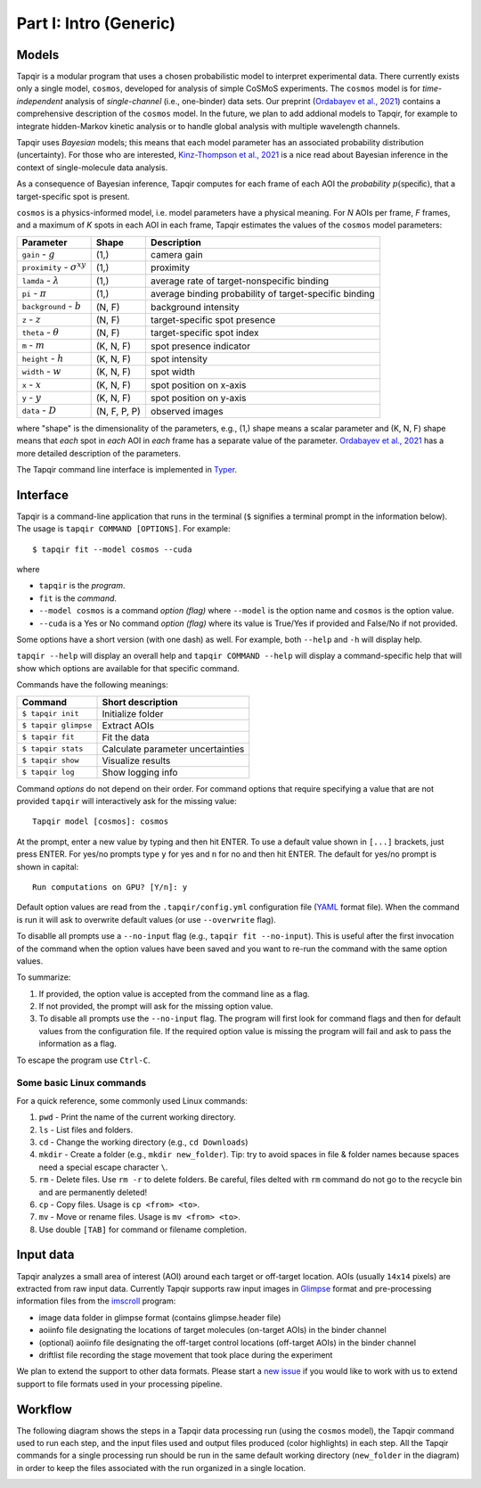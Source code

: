 Part I: Intro (Generic)
=======================

Models
------

Tapqir is a modular program that uses a chosen probabilistic model to interpret experimental data.
There currently exists only a single model, ``cosmos``, developed for analysis of simple CoSMoS
experiments. The ``cosmos`` model is for *time-independent* analysis of *single-channel* (i.e., one-binder)
data sets. Our preprint (`Ordabayev et al., 2021`_) contains a comprehensive description of the
``cosmos`` model. In the future, we plan to add addional models to Tapqir, for example to integrate
hidden-Markov kinetic analysis or to handle global analysis with multiple wavelength channels.

Tapqir uses *Bayesian* models; this means that each model parameter has an associated probability
distribution (uncertainty). For those who are interested, `Kinz-Thompson et al., 2021`_ is
a nice read about Bayesian inference in the context of single-molecule data analysis.

As a consequence of Bayesian inference, Tapqir computes for each frame of each AOI the *probability*
:math:`p(\mathsf{specific})`, that a target-specific spot is present.

``cosmos`` is a physics-informed model, i.e. model parameters have a physical meaning.
For *N* AOIs per frame, *F* frames, and a maximum of *K* spots in each AOI in each frame, 
Tapqir estimates the values of the ``cosmos`` model parameters:

+-----------------+-----------+-------------------------------------+
| Parameter       | Shape     | Description                         |
+=================+===========+=====================================+
| |g| - :math:`g` | (1,)      | camera gain                         |
+-----------------+-----------+-------------------------------------+
| |sigma| - |prox|| (1,)      | proximity                           |
+-----------------+-----------+-------------------------------------+
| ``lamda`` - |ld|| (1,)      | average rate of target-nonspecific  |
|                 |           | binding                             |
+-----------------+-----------+-------------------------------------+
| ``pi`` - |pi|   | (1,)      | average binding probability of      |
|                 |           | target-specific binding             |
+-----------------+-----------+-------------------------------------+
| |bg| - |b|      | (N, F)    | background intensity                |
+-----------------+-----------+-------------------------------------+
| |z| - :math:`z` | (N, F)    | target-specific spot presence       |
+-----------------+-----------+-------------------------------------+
| |t| - |theta|   | (N, F)    | target-specific spot index          |
+-----------------+-----------+-------------------------------------+
| |m| - :math:`m` | (K, N, F) | spot presence indicator             |
+-----------------+-----------+-------------------------------------+
| |h| - :math:`h` | (K, N, F) | spot intensity                      |
+-----------------+-----------+-------------------------------------+
| |w| - :math:`w` | (K, N, F) | spot width                          |
+-----------------+-----------+-------------------------------------+
| |x| - :math:`x` | (K, N, F) | spot position on x-axis             |
+-----------------+-----------+-------------------------------------+
| |y| - :math:`y` | (K, N, F) | spot position on y-axis             |
+-----------------+-----------+-------------------------------------+
| |D| - :math:`D` | |shape|   | observed images                     |
+-----------------+-----------+-------------------------------------+

.. |ps| replace:: :math:`p(\mathsf{specific})`
.. |theta| replace:: :math:`\theta`
.. |prox| replace:: :math:`\sigma^{xy}`
.. |ld| replace:: :math:`\lambda`
.. |b| replace:: :math:`b`
.. |shape| replace:: (N, F, P, P)
.. |sigma| replace:: ``proximity``
.. |bg| replace:: ``background``
.. |h| replace:: ``height``
.. |w| replace:: ``width``
.. |D| replace:: ``data``
.. |m| replace:: ``m``
.. |z| replace:: ``z``
.. |t| replace:: ``theta``
.. |x| replace:: ``x``
.. |y| replace:: ``y``
.. |pi| replace:: :math:`\pi`
.. |g| replace:: ``gain``

where "shape" is the dimensionality of the parameters, e.g., (1,) shape means a scalar
parameter and (K, N, F) shape means that *each* spot in *each* AOI in *each* frame
has a separate value of the parameter. `Ordabayev et al., 2021`_ has a more detailed
description of the parameters.

The Tapqir command line interface is implemented in `Typer`_.

Interface
---------

Tapqir is a command-line application that runs in the terminal (``$`` signifies a terminal prompt in
the information below). The usage is ``tapqir COMMAND [OPTIONS]``. For example::

    $ tapqir fit --model cosmos --cuda

where 

* ``tapqir`` is the *program*.
* ``fit`` is the *command*.
* ``--model cosmos`` is a command *option (flag)* where ``--model`` is the option name and ``cosmos`` is the option value.
* ``--cuda`` is a Yes or No command *option (flag)* where its value is True/Yes if provided and False/No if not provided.

Some options have a short version (with one dash) as well. For example, both ``--help`` and ``-h`` will display help.

``tapqir --help`` will display an overall help and ``tapqir COMMAND --help`` will display
a command-specific help that will show which options are available for that specific command.

Commands have the following meanings:

+------------------------+-----------------------------------+
| Command                | Short description                 |
+========================+===================================+
| | ``$ tapqir init``    | Initialize folder                 |
+------------------------+-----------------------------------+
| | ``$ tapqir glimpse`` | Extract AOIs                      |
+------------------------+-----------------------------------+
| | ``$ tapqir fit``     | Fit the data                      |
+------------------------+-----------------------------------+
| | ``$ tapqir stats``   | Calculate parameter uncertainties |
+------------------------+-----------------------------------+
| | ``$ tapqir show``    | Visualize results                 |
+------------------------+-----------------------------------+
| | ``$ tapqir log``     | Show logging info                 |
+------------------------+-----------------------------------+

Command *options* do not depend on their order. For command options that require specifying a value
that are not provided ``tapqir`` will interactively ask for the missing value::

    Tapqir model [cosmos]: cosmos

At the prompt, enter a new value by typing and then hit ENTER. To use a default value shown in ``[...]``
brackets, just press ENTER. For yes/no prompts type ``y`` for yes and ``n`` for no and then hit ENTER.
The default for yes/no prompt is shown in capital::

    Run computations on GPU? [Y/n]: y

Default option values are read from the ``.tapqir/config.yml`` configuration file (`YAML`_ format file).
When the command is run it will ask to overwrite default values (or use ``--overwrite`` flag).

To disablle all prompts use a ``--no-input`` flag (e.g., ``tapqir fit --no-input``).
This is useful after the first invocation of the command when the option values have been saved and you
want to re-run the command with the same option values.

To summarize:

1. If provided, the option value is accepted from the command line as a flag.
2. If not provided, the prompt will ask for the missing option value.
3. To disable all prompts use the ``--no-input`` flag. The program will first look for command flags and then
   for default values from the configuration file. If the required option value is missing the program will
   fail and ask to pass the information as a flag.

To escape the program use ``Ctrl-C``.

Some basic Linux commands
^^^^^^^^^^^^^^^^^^^^^^^^^

For a quick reference, some commonly used Linux commands:

1. ``pwd`` - Print the name of the current working directory.
2. ``ls`` - List files and folders.
3. ``cd`` - Change the working directory (e.g., ``cd Downloads``)
4. ``mkdir`` - Create a folder (e.g., ``mkdir new_folder``). Tip: try to avoid spaces in file & folder
   names because spaces need a special escape character ``\``.
5. ``rm`` - Delete files. Use ``rm -r`` to delete folders. Be careful, files delted with ``rm`` command
   do not go to the recycle bin and are permanently deleted!
6. ``cp`` - Copy files. Usage is ``cp <from> <to>``.
7. ``mv`` - Move or rename files. Usage is ``mv <from> <to>``.
8. Use double ``[TAB]`` for command or filename completion.

Input data
----------

Tapqir analyzes a small area of interest (AOI) around each target or off-target location. AOIs (usually ``14x14`` pixels)
are extracted from raw input data. Currently Tapqir supports raw input images in `Glimpse`_ format and pre-processing
information files from the `imscroll`_ program:

* image data folder in glimpse format (contains glimpse.header file)
* aoiinfo file designating the locations of target molecules (on-target AOIs) in the binder channel
* (optional) aoiinfo file designating the off-target control locations (off-target AOIs) in the binder channel
* driftlist file recording the stage movement that took place during the experiment

We plan to extend the support to other data formats. Please start a `new issue`_ if you would like to work with us 
to extend support to file formats used in your processing pipeline.

Workflow
--------

The following diagram shows the steps in a Tapqir data processing run (using the ``cosmos`` model), the Tapqir command
used to run each step, and the input files used and output files produced (color highlights) in each step. All the
Tapqir commands for a single processing run should be run in the same default working directory (``new_folder`` in
the diagram) in order to keep the files associated with the run organized in a single location.

.. image:: ../Tapqir_workflow.png
   :alt: Tapqir workflow

.. _Ordabayev et al., 2021: https://doi.org/10.1101/2021.09.30.462536 
.. _Kinz-Thompson et al., 2021: https://doi.org/10.1146/annurev-biophys-082120-103921
.. _Bingham et al., 2019: https://jmlr.org/papers/v20/18-403.html
.. _Typer: https://typer.tiangolo.com/
.. _YAML: https://docs.ansible.com/ansible/latest/reference_appendices/YAMLSyntax.html
.. _Glimpse: https://github.com/gelles-brandeis/Glimpse
.. _imscroll: https://github.com/gelles-brandeis/CoSMoS_Analysis/wiki
.. _new issue: https://github.com/gelles-brandeis/tapqir/issues/new/choose
